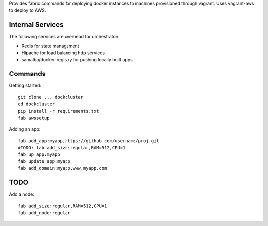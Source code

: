 Provides fabric commands for deploying docker instances to machines provisioned through vagrant. Uses vagrant-aws to deploy to AWS.


Internal Services
=================

The following services are overhead for orchestraton:

* Redis for state management
* Hipache for load balancing http services
* samalba/docker-registry for pushing locally built apps


Commands
========

Getting started::

    git clone ... dockcluster
    cd dockcluster
    pip install -r requirements.txt
    fab awssetup

Adding an app::

    fab add_app:myapp,https://github.com/username/proj.git
    #TODO: fab add_size:regular,RAM=512,CPU=1
    fab up_app:myapp
    fab update_app:myapp
    fab add_domain:myapp,www.myapp.com


TODO
====

Add a node::

    fab add_size:regular,RAM=512,CPU=1
    fab add_node:regular
    

